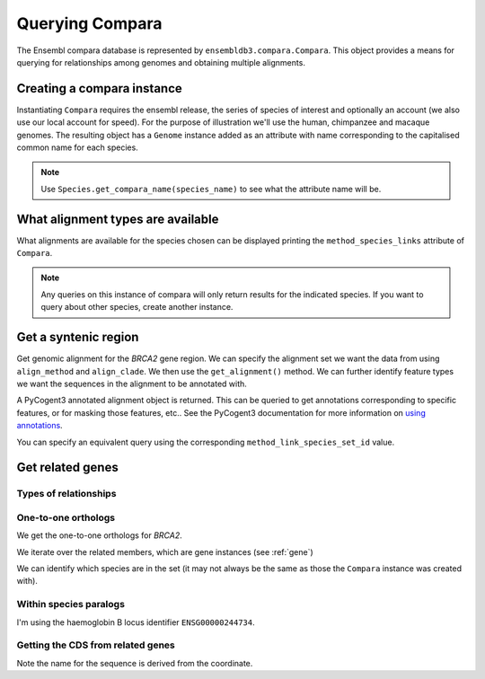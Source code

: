 ****************
Querying Compara
****************

The Ensembl compara database is represented by ``ensembldb3.compara.Compara``. This object provides a means for querying for relationships among genomes and obtaining multiple alignments. 

Creating a compara instance
===========================

Instantiating ``Compara`` requires the ensembl release, the series of species of interest and optionally an account (we also use our local account for speed). For the purpose of illustration we'll use the human, chimpanzee and macaque genomes. The resulting object has a ``Genome`` instance added as an attribute with name corresponding to the capitalised common name for each species.

.. doctest::

    >>> import os
    >>> from ensembldb3 import HostAccount, Compara
    >>> account = HostAccount(*os.environ['ENSEMBL_ACCOUNT'].split())
    >>> compara = Compara(['human', 'chimp', 'macaque'], release=85, account=account)
    >>> compara.Human
    Genome(species='Homo sapiens'; release='85')
    >>> compara.Chimp
    Genome(species='Pan troglodytes'; release='85')
    >>> compara.Macaque
    Genome(species='Macaca mulatta'; release='85')

.. note::
    Use ``Species.get_compara_name(species_name)`` to see what the attribute name will be.

What alignment types are available
==================================

What alignments are available for the species chosen can be displayed printing the ``method_species_links`` attribute of ``Compara``.

.. doctest::
    
    >>> print(compara.method_species_links)
    Align Methods/Clades
    ===================================================================================================================
    method_link_species_set_id  method_link_id  species_set_id      align_method                            align_clade
    -------------------------------------------------------------------------------------------------------------------
                           756              13           35886               EPO                         8 primates EPO
                           780              13           36102               EPO               17 eutherian mammals EPO
                           781              14           36103  EPO_LOW_COVERAGE  39 eutherian mammals EPO_LOW_COVERAGE
                           788              10           36176             PECAN           23 amniota vertebrates Pecan
    -------------------------------------------------------------------------------------------------------------------

.. note::
    Any queries on this instance of compara will only return results for the indicated species. If you want to query about other species, create another instance.

Get a syntenic region
=====================

Get genomic alignment for the *BRCA2* gene region. We can specify the alignment set we want the data from using ``align_method`` and ``align_clade``. We then use the ``get_alignment()`` method. We can further identify feature types we want the sequences in the alignment to be annotated with.

.. doctest::
    
    >>> human_brca2 = compara.Human.get_gene_by_stableid(stableid='ENSG00000139618')
    >>> regions = compara.get_syntenic_regions(region=human_brca2, align_method='EPO', align_clade='primate')
    >>> for region in regions:
    ...     print(region)
    SyntenicRegions:
      Coordinate(Human,chro...,13,32315473-32400266,1)
      Coordinate(Chimp,chro...,13,31957346-32041418,-1)
      Coordinate(Macaque,chro...,17,11686607-11779396,-1)
    >>> aln = region.get_alignment(feature_types=["gene", "repeat"])
    >>> aln
    3 x 99492 dna alignment: Homo sapiens:chromosome:13:32315473-32400266:1[GGGCTTGTGGC...], Pan troglodytes:chromosome:13:31957346-32041418:1[GGGCTTGTGGC...], Macaca mulatta:chromosome:17:11686607-11779396:1[GGGCTTGTGGC...]

A PyCogent3 annotated alignment object is returned. This can be queried to get annotations corresponding to specific features, or for masking those features, etc.. See the PyCogent3 documentation for more information on `using annotations <http://cogent3.readthedocs.io/en/latest/examples/complete_seq_features.html>`_.

.. doctest::
    
    >>> print(aln.get_annotations_from_any_seq('CDS'))
    [CDS "ENST00000380152" at [1000:1067, 3676:3925, 10390:10499...

You can specify an equivalent query using the corresponding ``method_link_species_set_id`` value.

.. doctest::
    
    >>> regions = compara.get_syntenic_regions(region=human_brca2, method_clade_id=756)
    >>> for region in regions:
    ...     print(region)
    SyntenicRegions:
      Coordinate(Human,chro...,13,32315473-32400266,1)
      Coordinate(Chimp,chro...,13,31957346-32041418,-1)
      Coordinate(Macaque,chro...,17,11686607-11779396,-1)

Get related genes
=================

Types of relationships
----------------------

.. doctest::
    
    >>> compara.get_distinct('relationship') # doctest: +SKIP
    ['ortholog_many2many', 'within_species_paralog', 'gene_split', 'ortholog_one2one', 'ortholog_one2many', 'alt_allele', 'other_paralog']

One-to-one orthologs
--------------------

We get the one-to-one orthologs for *BRCA2*.

.. doctest::

    >>> orthologs = compara.get_related_genes(stableid='ENSG00000139618',
    ...                  relationship='ortholog_one2one')

We iterate over the related members, which are gene instances (see :ref:`gene`)

.. doctest::
    
    >>> for ortholog in orthologs.members:
    ...     print(ortholog)
    Gene(species='Pan troglodytes'; biotype='protein_coding'; description='BRCA2, DNA repair...'; location=Coordinate(Chimp,chro...,13,31957352-32040817,1); stableid='ENSPTRG00000005766'; status='KNOWN'; symbol='BRCA2')
    Gene(species='Macaca mulatta'; biotype='protein_coding'; description='BRCA2, DNA repair...'; location=Coordinate(Macaque,chro...,17,11687583-11777925,1); stableid='ENSMMUG00000007197'; status='KNOWN_BY_PROJECTION'; symbol='BRCA2')
    Gene(species='Homo sapiens'; biotype='protein_coding'; description='BRCA2, DNA repair...'; location=Coordinate(Human,chro...,13,32315473-32400266,1); stableid='ENSG00000139618'; status='KNOWN'; symbol='BRCA2')

We can identify which species are in the set (it may not always be the same as those the ``Compara`` instance was created with).

.. doctest::
    
    >>> orthologs.get_species_set()
    {'Pan troglodytes', 'Macaca mulatta', 'Homo sapiens'}

Within species paralogs
-----------------------

I'm using the haemoglobin B locus identifier ``ENSG00000244734``.

.. doctest::
    
    >>> paras = compara.get_related_genes(stableid='ENSG00000244734',
    ...                 relationship="within_species_paralog")
    >>> print(paras)
    RelatedGenes:
     relationships=within_species_paralog
      Gene(species='Homo sapiens'; biotype='protein_coding'; description='hemoglobin subunit beta...'; location=Coordinate(Human,chro...,11,5225463-5229395,-1); stableid='ENSG00000244734'; status='KNOWN'; symbol='HBB')
      Gene(species='Homo sapiens'; biotype='protein_coding'; description='hemoglobin subunit delta...'; location=Coordinate(Human,chro...,11,5232677-5235370,-1); stableid='ENSG00000223609'; status='KNOWN'; symbol='HBD')...

Getting the CDS from related genes
----------------------------------

Note the name for the sequence is derived from the coordinate.

.. doctest::
    
    >>> cds_seqs = []
    >>> for gene in paras.members:
    ...     cds = gene.canonical_transcript.cds
    ...     cds_seqs.append([gene.stableid, cds])
    ...     
    >>> cds_seqs
    [['ENSG00000244734', DnaSequence(ATGGTGC... 444)], ['ENSG00000223609', DnaSequence(ATGGTGC... 444)], ['ENSG00000213934', DnaSequence(ATGGGTC... 444)], ['ENSG00000196565', DnaSequence(ATGGGTC... 444)], ['ENSG00000213931', DnaSequence(ATGGTGC... 444)], ['ENSG00000130656', DnaSequence(ATGTCTC... 429)], ['ENSG00000206177', DnaSequence(ATGCTCA... 426)], ['ENSG00000188536', DnaSequence(ATGGTGC... 429)], ['ENSG00000206172', DnaSequence(ATGGTGC... 429)], ['ENSG00000086506', DnaSequence(ATGGCGC... 429)]]
